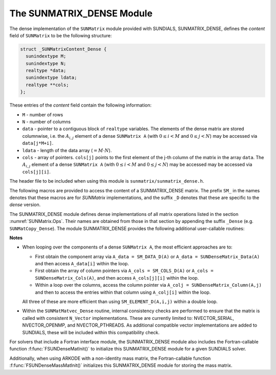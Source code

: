 ..
   Programmer(s): Daniel R. Reynolds @ SMU
   ----------------------------------------------------------------
   SUNDIALS Copyright Start
   Copyright (c) 2002-2021, Lawrence Livermore National Security
   and Southern Methodist University.
   All rights reserved.

   See the top-level LICENSE and NOTICE files for details.

   SPDX-License-Identifier: BSD-3-Clause
   SUNDIALS Copyright End
   ----------------------------------------------------------------

.. _SUNMatrix.Dense:

The SUNMATRIX_DENSE Module
======================================

The dense implementation of the ``SUNMatrix`` module provided with
SUNDIALS, SUNMATRIX_DENSE, defines the *content* field of
``SUNMatrix`` to be the following structure:

.. code-block:: c

   struct _SUNMatrixContent_Dense {
     sunindextype M;
     sunindextype N;
     realtype *data;
     sunindextype ldata;
     realtype **cols;
   };

These entries of the *content* field contain the following information:

* ``M`` - number of rows

* ``N`` - number of columns

* ``data`` - pointer to a contiguous block of ``realtype`` variables.
  The elements of the dense matrix are stored columnwise, i.e. the
  :math:`A_{i,j}` element of a dense ``SUNMatrix A``
  (with :math:`0 \le i < M` and :math:`0 \le j < N`) may be accessed
  via ``data[j*M+i]``.

* ``ldata`` - length of the data array (:math:`= M \cdot N`).

* ``cols`` - array of pointers. ``cols[j]`` points to the first
  element of the j-th column of the matrix in the array ``data``.
  The :math:`A_{i,j}` element of a dense ``SUNMatrix A``
  (with :math:`0 \le i < M` and :math:`0 \le j < N`) may be accessed
  may be accessed via ``cols[j][i]``.


The header file to be included when using this module is
``sunmatrix/sunmatrix_dense.h``.

The following macros are provided to access the content of a
SUNMATRIX_DENSE matrix. The prefix ``SM_`` in the names denotes that
these macros are for *SUNMatrix* implementations, and the suffix
``_D`` denotes that these are specific to the *dense* version.


.. c:macro:: SM_CONTENT_D(A)

   This macro gives access to the contents of the dense ``SUNMatrix`` *A*.

   The assignment ``A_cont = SM_CONTENT_D(A)`` sets
   ``A_cont`` to be a pointer to the dense ``SUNMatrix`` content
   structure.

   Implementation:

   .. code-block:: c

      #define SM_CONTENT_D(A)   ( (SUNMatrixContent_Dense)(A->content) )


.. c:macro:: SM_ROWS_D(A)

   Access the number of rows in the dense ``SUNMatrix`` *A*.

   This may be used either to retrieve or to set the value.  For
   example, the assignment ``A_rows = SM_ROWS_D(A)`` sets ``A_rows`` to be
   the number of rows in the matrix ``A``.  Similarly, the
   assignment ``SM_ROWS_D(A) = A_rows`` sets the number of
   columns in ``A`` to equal ``A_rows``.

   Implementation:

   .. code-block:: c

      #define SM_ROWS_D(A)   ( SM_CONTENT_D(A)->M )


.. c:macro:: SM_COLUMNS_D(A)

   Access the number of columns in the dense ``SUNMatrix`` *A*.

   This may be used either to retrieve or to set the value.  For
   example, the assignment ``A_columns = SM_COLUMNS_D(A)`` sets
   ``A_columns`` to be the number of columns in the matrix ``A``.
   Similarly, the assignment ``SM_COLUMNS_D(A) = A_columns`` sets the
   number of columns in ``A`` to equal ``A_columns``

   Implementation:

   .. code-block:: c

      #define SM_COLUMNS_D(A)   ( SM_CONTENT_D(A)->N )


.. c:macro:: SM_LDATA_D(A)

   Access the total data length in the dense ``SUNMatrix`` *A*.

   This may be used either to retrieve or to set the value.  For
   example, the assignment ``A_ldata = SM_LDATA_D(A)`` sets
   ``A_ldata`` to be the length of the data array in the matrix ``A``.
   Similarly, the assignment ``SM_LDATA_D(A) = A_ldata`` sets the
   parameter for the length of the data array in ``A`` to equal
   ``A_ldata``.

   Implementation:

   .. code-block:: c

      #define SM_LDATA_D(A)   ( SM_CONTENT_D(A)->ldata )


.. c:macro:: SM_DATA_D(A)

   This macro gives access to the ``data`` pointer for the matrix entries.

   The assignment ``A_data = SM_DATA_D(A)`` sets ``A_data`` to be
   a pointer to the first component of the data array for the dense
   ``SUNMatrix A``.  The assignment ``SM_DATA_D(A) = A_data``
   sets the data array of ``A`` to be ``A_data`` by storing the
   pointer ``A_data``.

   Implementation:

   .. code-block:: c

      #define SM_DATA_D(A)   ( SM_CONTENT_D(A)->data )


.. c:macro:: SM_COLS_D(A)

   This macro gives access to the ``cols`` pointer for the matrix entries.

   The assignment ``A_cols = SM_COLS_D(A)`` sets ``A_cols`` to be
   a pointer to the array of column pointers for the dense ``SUNMatrix A``.
   The assignment ``SM_COLS_D(A) = A_cols`` sets the column pointer
   array of ``A`` to be ``A_cols`` by storing the pointer
   ``A_cols``.

   Implementation:

   .. code-block:: c

      #define SM_COLS_D(A)   ( SM_CONTENT_D(A)->cols )


.. c:macro:: SM_COLUMN_D(A)

   This macros gives access to the individual columns of the data
   array of a dense ``SUNMatrix``.

   The assignment ``col_j = SM_COLUMN_D(A,j)`` sets ``col_j`` to be
   a pointer to the first entry of the ``j``-th column of the :math:`M \times N`
   dense matrix ``A`` (with :math:`0 \le j < N`).  The type of the
   expression ``SM_COLUMN_D(A,j)`` is ``realtype *``.  The pointer
   returned by the call ``SM_COLUMN_D(A,j)`` can be treated as
   an array which is indexed from 0 to ``M-1``.

   Implementation:

   .. code-block:: c

      #define SM_COLUMN_D(A,j)    ( (SM_CONTENT_D(A)->cols)[j] )


.. c:macro:: SM_ELEMENT_D(A)

   This macro gives access to the individual entries of the data array
   of a dense ``SUNMatrix``.

   The assignments ``SM_ELEMENT_D(A,i,j) = a_ij`` and ``a_ij =
   SM_ELEMENT_D(A,i,j)`` reference the :math:`A_{i,j}` element of the
   :math:`M \times N` dense matrix ``A`` (with :math:`0 \le i < M` and
   :math:`0 \le j < N`).

   Implementation:

   .. code-block:: c

      #define SM_ELEMENT_D(A,i,j) ( (SM_CONTENT_D(A)->cols)[j][i] )



The SUNMATRIX_DENSE module defines dense implementations of all matrix
operations listed in the section :numref:`SUNMatrix.Ops`. Their names are obtained
from those in that section by appending the suffix ``_Dense``
(e.g. ``SUNMatCopy_Dense``).  The module SUNMATRIX_DENSE provides the
following additional user-callable routines:


.. c:function:: SUNMatrix SUNDenseMatrix(sunindextype M, sunindextype N)

   This constructor function creates and allocates memory for a dense
   ``SUNMatrix``.  Its arguments are the number of rows, ``M``, and
   columns, ``N``, for the dense matrix.


.. c:function:: void SUNDenseMatrix_Print(SUNMatrix A, FILE* outfile)

   This function prints the content of a dense ``SUNMatrix`` to the
   output stream specified by ``outfile``.  Note: ``stdout``
   or ``stderr`` may be used as arguments for ``outfile`` to print
   directly to standard output or standard error, respectively.


.. c:function:: sunindextype SUNDenseMatrix_Rows(SUNMatrix A)

   This function returns the number of rows in the dense ``SUNMatrix``.


.. c:function:: sunindextype SUNDenseMatrix_Columns(SUNMatrix A)

   This function returns the number of columns in the dense ``SUNMatrix``.


.. c:function:: sunindextype SUNDenseMatrix_LData(SUNMatrix A)

   This function returns the length of the data array for the dense ``SUNMatrix``.


.. c:function:: realtype* SUNDenseMatrix_Data(SUNMatrix A)

   This function returns a pointer to the data array for the dense ``SUNMatrix``.


.. c:function:: realtype** SUNDenseMatrix_Cols(SUNMatrix A)

   This function returns a pointer to the cols array for the dense ``SUNMatrix``.


.. c:function:: realtype* SUNDenseMatrix_Column(SUNMatrix A, sunindextype j)

   This function returns a pointer to the first entry of the jth
   column of the dense ``SUNMatrix``.  The resulting pointer should
   be indexed over the range ``0`` to ``M-1``.



**Notes**

* When looping over the components of a dense ``SUNMatrix A``,
  the most efficient approaches are to:

  * First obtain the component array via ``A_data = SM_DATA_D(A)`` or
    ``A_data = SUNDenseMatrix_Data(A)`` and then access ``A_data[i]``
    within the loop.

  * First obtain the array of column pointers via ``A_cols = SM_COLS_D(A)`` or
    ``A_cols = SUNDenseMatrix_Cols(A)``, and then access
    ``A_cols[j][i]`` within the loop.

  * Within a loop over the columns, access the column pointer via
    ``A_colj = SUNDenseMatrix_Column(A,j)`` and then to access the
    entries within that column using ``A_colj[i]`` within the loop.

  All three of these are more efficient than
  using ``SM_ELEMENT_D(A,i,j)`` within a double loop.

* Within the ``SUNMatMatvec_Dense`` routine, internal consistency
  checks are performed to ensure that the matrix is called with
  consistent ``N_Vector`` implementations.  These are currently
  limited to: NVECTOR_SERIAL, NVECTOR_OPENMP, and NVECTOR_PTHREADS.
  As additional compatible vector implementations are added to
  SUNDIALS, these will be included within this compatibility check.


For solvers that include a Fortran interface module, the SUNMATRIX_DENSE
module also includes the Fortran-callable function
:f:func:`FSUNDenseMatInit()` to initialize this SUNMATRIX_DENSE module
for a given SUNDIALS solver.

.. f:subroutine:: FSUNDenseMatInit(CODE, M, N, IER)

   Initializes a dense ``SUNMatrix`` structure for use in a SUNDIALS solver.

   **Arguments:**
      * *CODE* (``int``, input) -- flag denoting the SUNDIALS solver
        this matrix will be used for: CVODE=1, IDA=2, KINSOL=3, ARKODE=4.
      * *M* (``long int``, input) -- number of matrix rows.
      * *N* (``long int``, input) -- number of matrix columns.
      * *IER* (``int``, output) -- return flag (0 success, -1 for failure).

Additionally, when using ARKODE with a non-identity mass matrix, the
Fortran-callable function :f:func:`FSUNDenseMassMatInit()` initializes
this SUNMATRIX_DENSE module for storing the mass matrix.

.. f:subroutine:: FSUNDenseMassMatInit(M, N, IER)

   Initializes a dense ``SUNMatrix`` structure for use as a mass
   matrix in ARKODE.

   **Arguments:**
      * *M* (``long int``, input) -- number of matrix rows.
      * *N* (``long int``, input) -- number of matrix columns.
      * *IER* (``int``, output) -- return flag (0 success, -1 for failure).

